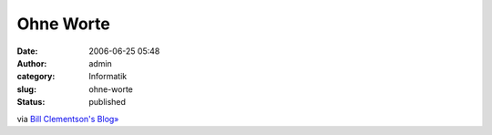 Ohne Worte
##########
:date: 2006-06-25 05:48
:author: admin
:category: Informatik
:slug: ohne-worte
:status: published

|image0|

via `Bill Clementson's Blog» <http://bc.tech.coop/blog/060623.html>`__

.. |image0| image:: http://photos1.blogger.com/blogger/4366/184/1600/new_microsoft_keyboard%5B1%5D.jpg

